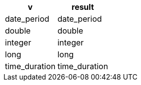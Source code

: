 [%header.monospaced.styled,format=dsv,separator=|]
|===
v | result
date_period | date_period
double | double
integer | integer
long | long
time_duration | time_duration
|===
